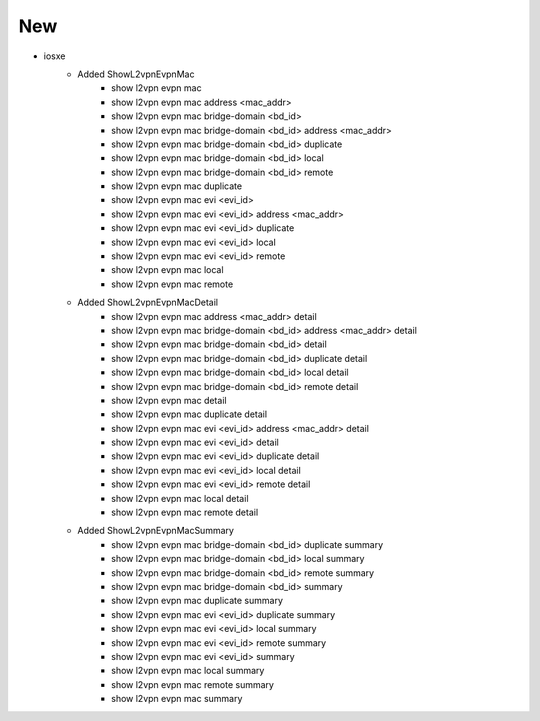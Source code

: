--------------------------------------------------------------------------------
                                      New
--------------------------------------------------------------------------------

* iosxe
    * Added ShowL2vpnEvpnMac
        * show l2vpn evpn mac
        * show l2vpn evpn mac address <mac_addr>
        * show l2vpn evpn mac bridge-domain <bd_id>
        * show l2vpn evpn mac bridge-domain <bd_id> address <mac_addr>
        * show l2vpn evpn mac bridge-domain <bd_id> duplicate
        * show l2vpn evpn mac bridge-domain <bd_id> local
        * show l2vpn evpn mac bridge-domain <bd_id> remote
        * show l2vpn evpn mac duplicate
        * show l2vpn evpn mac evi <evi_id>
        * show l2vpn evpn mac evi <evi_id> address <mac_addr>
        * show l2vpn evpn mac evi <evi_id> duplicate
        * show l2vpn evpn mac evi <evi_id> local
        * show l2vpn evpn mac evi <evi_id> remote
        * show l2vpn evpn mac local
        * show l2vpn evpn mac remote

    * Added ShowL2vpnEvpnMacDetail
        * show l2vpn evpn mac address <mac_addr> detail
        * show l2vpn evpn mac bridge-domain <bd_id> address <mac_addr> detail
        * show l2vpn evpn mac bridge-domain <bd_id> detail
        * show l2vpn evpn mac bridge-domain <bd_id> duplicate detail
        * show l2vpn evpn mac bridge-domain <bd_id> local detail
        * show l2vpn evpn mac bridge-domain <bd_id> remote detail
        * show l2vpn evpn mac detail
        * show l2vpn evpn mac duplicate detail
        * show l2vpn evpn mac evi <evi_id> address <mac_addr> detail
        * show l2vpn evpn mac evi <evi_id> detail
        * show l2vpn evpn mac evi <evi_id> duplicate detail
        * show l2vpn evpn mac evi <evi_id> local detail
        * show l2vpn evpn mac evi <evi_id> remote detail
        * show l2vpn evpn mac local detail
        * show l2vpn evpn mac remote detail

    * Added ShowL2vpnEvpnMacSummary
        * show l2vpn evpn mac bridge-domain <bd_id> duplicate summary
        * show l2vpn evpn mac bridge-domain <bd_id> local summary
        * show l2vpn evpn mac bridge-domain <bd_id> remote summary
        * show l2vpn evpn mac bridge-domain <bd_id> summary
        * show l2vpn evpn mac duplicate summary
        * show l2vpn evpn mac evi <evi_id> duplicate summary
        * show l2vpn evpn mac evi <evi_id> local summary
        * show l2vpn evpn mac evi <evi_id> remote summary
        * show l2vpn evpn mac evi <evi_id> summary
        * show l2vpn evpn mac local summary
        * show l2vpn evpn mac remote summary
        * show l2vpn evpn mac summary
